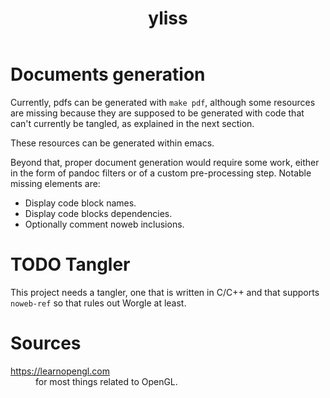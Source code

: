 #+title: yliss

* Documents generation

Currently, pdfs can be generated with =make pdf=, although some resources are missing because they are supposed to be generated with code that can't currently be tangled, as explained in the next section.

These resources can be generated within emacs.

Beyond that, proper document generation would require some work, either in the form of pandoc filters or of a custom pre-processing step.
Notable missing elements are:
 - Display code block names.
 - Display code blocks dependencies.
 - Optionally comment noweb inclusions.

* TODO Tangler

This project needs a tangler, one that is written in C/C++ and that supports =noweb-ref= so that rules out Worgle at least.

* Sources

 - https://learnopengl.com :: for most things related to OpenGL.
